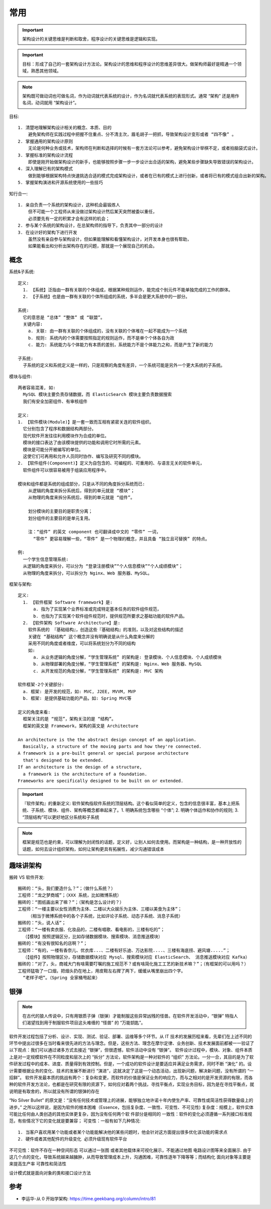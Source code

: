 常用
####

.. important:: 架构设计的关键思维是判断和取舍，程序设计的关键思维是逻辑和实现。

.. important:: 目标：形成了自己的一套架构设计方法论。架构设计的思维和程序设计的思维差异很大。做架构师最好是精通一个领域，熟悉其他领域。

.. note:: 架构既可做动词也可做名词，作为动词就代表系统的设计，作为名词就代表系统的表现形式。通常 “架构” 还是用作名词，动词就用 “架构设计”。



目标::

    1. 清楚地理解架构设计相关的概念、本质、目的
        避免架构师在实践过程中把握不住重点、分不清主次，眉毛胡子一把抓，导致架构设计变形或者 “四不像” 。
    2. 掌握通用的架构设计原则
        无论是何种业务或技术，架构师在判断和选择的时候有一套方法论可以参考，避免架构设计举棋不定，或者拍脑袋式设计。
    3. 掌握标准的架构设计流程
        即使是刚开始做架构设计的新手，也能够按照步骤一步一步设计出合适的架构，避免某些步骤缺失导致错误的架构设计。
    4. 深入理解已有的架构模式
        做到能够根据架构特点快速挑选合适的模式完成架构设计，或者在已有的模式上进行创新，或者将已有的模式组合出新的架构。
    5. 掌握架构演进和开源系统使用的一些技巧

知行合一::

    1. 亲自负责一个系统的架构设计，这种机会最锻炼人
        但不可能一个工程师从来没做过架构设计然后某天突然被委以重任，
        必须要先有一定的积累才会有这样的机会；
    2. 参与某个系统的架构设计，在总架构师的指导下，负责其中一部分的设计
    3. 在设计好的架构下进行开发
        虽然没有亲自参与架构设计，但如果能理解和看懂架构设计，对开发本身也很有帮助，
        如果能看出和分析出架构存在的问题，那就是一个展现自己的机会。


概念
====

系统&子系统::

    定义: 
      1. 【系统】泛指由一群有关联的个体组成，根据某种规则运作，能完成个别元件不能单独完成的工作的群体。
      2. 【子系统】也是由一群有关联的个体所组成的系统，多半会是更大系统中的一部分。
      
    系统:
      它的意思是 “总体” “整体” 或 “联盟”。
      关键内容:
        a. 关联: 由一群有关联的个体组成的，没有关联的个体堆在一起不能成为一个系统
        b. 规则: 系统内的个体需要按照指定的规则运作，而不是单个个体各自为政
        c. 能力: 系统能力与个体能力有本质的差别，系统能力不是个体能力之和，而是产生了新的能力

    子系统:
      子系统的定义和系统定义是一样的，只是观察的角度有差异，一个系统可能是另外一个更大系统的子系统。


模块与组件::

    两者容易混淆, 如:
      MySQL 模块主要负责存储数据，而 ElasticSearch 模块主要负责数据搜索
      我们有安全加密组件、有审核组件

    定义: 
    1. 【软件模块(Module)】是一套一致而互相有紧密关连的软件组织。
      它分别包含了程序和数据结构两部分。
      现代软件开发往往利用模块作为合成的单位。
      模块的接口表达了由该模块提供的功能和调用它时所需的元素。
      模块是可能分开被编写的单位。
      这使它们可再用和允许人员同时协作、编写及研究不同的模块。
    2. 【软件组件(Component)】定义为自包含的、可编程的、可重用的、与语言无关的软件单元，
      软件组件可以很容易被用于组装应用程序中。

    模块和组件都是系统的组成部分，只是从不同的角度拆分系统而已:
        从逻辑的角度来拆分系统后，得到的单元就是 “模块”；
        从物理的角度来拆分系统后，得到的单元就是 “组件”。

        划分模块的主要目的是职责分离；
        划分组件的主要目的是单元复用。

        注：“组件” 的英文 component 也可翻译成中文的 “零件” 一词，
          “零件” 更容易理解一些，“零件” 是一个物理的概念，并且具备 “独立且可替换” 的特点。

    例: 
      一个学生信息管理系统:
      从逻辑的角度来拆分，可以分为 “登录注册模块”“个人信息模块”“个人成绩模块”；
      从物理的角度来拆分，可以拆分为 Nginx、Web 服务器、MySQL。



框架与架构::

    定义:
      1. 【软件框架 Software framework】是:
          a. 指为了实现某个业界标准或完成特定基本任务的软件组件规范，
          b. 也指为了实现某个软件组件规范时，提供规范所要求之基础功能的软件产品。
      2. 【软件架构 Software Architecture】是:
        软件系统的 『基础结构』，创造这些『基础结构』的准则，以及对这些结构的描述
        关键在 “基础结构” 这个概念并没有明确说是从什么角度来分解的
        采用不同的角度或者维度，可以将系统划分为不同的结构
        如:
          a. 从业务逻辑的角度分解，“学生管理系统” 的架构是: 登录模块、个人信息模块、个人成绩模块
          b. 从物理部署的角度分解，“学生管理系统” 的架构是: Nginx、Web 服务器、MySQL
          c. 从开发规范的角度分解，“学生管理系统” 的架构是: MVC 架构

    软件框架-2个关键部分:
      a. 框架: 是开发的规范，如: MVC, J2EE, MVVM, MVP
      b. 框架: 是提供基础功能的产品，如: Spring MVC等

    定义的角度来看:
      框架关注的是 “规范”，架构关注的是 “结构”。
      框架的英文是 Framework，架构的英文是 Architecture

    An architecture is the the abstract design concept of an application. 
      Basically, a structure of the moving parts and how they're connected.
    A framework is a pre-built general or special purpose architecture 
      that's designed to be extended.
    If an architecture is the design of a structure, 
      a framework is the architecture of a foundation. 
    Frameworks are specifically designed to be built on or extended.


.. important:: 『软件架构』的重新定义: 软件架构指软件系统的顶层结构。这个看似简单的定义，包含的信息很丰富，基本上把系统、子系统、模块、组件、架构等概念都串起来了。1. 明确系统包含哪些 “个体”; 2. 明确个体运作和协作的规则; 3. “顶层结构”可以更好地区分系统和子系统

.. note:: 框架是规范也是约束，可以理解为封闭性的话题，定义好，让别人如何去使用。而架构是一种结构，是一种开放性的话题，如何去设计组织架构，如何让架构更具有拓展性，减少沟通错误成本





趣味讲架构
==========

搬砖 VS 软件开发::

    搬砖的：“头，我们要造什么？”；（做什么系统？）
    工程师：“龙之梦商城”；（XXX 系统，比如微博系统）
    搬砖的：“图纸画出来了嘛？”；（架构是怎么设计的？）
    工程师：“一楼主要以女性消费为主体、二楼以大众娱乐为主体、三楼以美食为主体”；
        （相当于微博系统中的各个子系统，比如评论子系统、动态子系统、消息子系统）
    搬砖的：“头，说人话”；
    工程师：“一楼有卖衣服、化妆品的，二楼有唱歌、看电影的，三楼有吃的”；
      （【模块】按照逻辑区分，比如存储数据模块、搜索模块、消息推送模块）
    搬砖的：“有没有很知名的店啊？”；
    工程师：“有的，一楼有香奈儿、优衣库...、二楼有好乐迪、万达影院....、三楼有海底捞、避风塘.....”；
      （【组件】按照物理区分，存储数据模块对应 Mysql、搜索模块对应 ElasticSearch、 消息推送模块对应 Kafka）
    搬砖的：“对了，头，商城大门有啥需要叮嘱的施工规范不？或有啥简化施工工艺的新技术嘛？”；（有框架的可以用吗？）
    工程师猛吸了一口烟，把烟头扔在地上，用皮鞋左右撵了两下，缓缓从嘴里崩出四个字。
      “老样子吧”。（Spring 全家桶甩起来）


银弹
====

.. note:: 在古代的狼人传说中，只有用银质子弹（银弹）才能制服这些异常凶残的怪兽。在软件开发活动中，“银弹” 特指人们渴望找到用于制服软件项目这头难缠的 “怪兽” 的 “万能钥匙”。

软件开发过程包括了分析、设计、实现、测试、验证、部署、运维等多个环节。从 IT 技术的发展历程来看，先辈们在上述不同的环节中提出过很多在当时看来很先进的方法与理念。但是，这些方法、理念在摩尔定律、业务创新、技术发展面前都被一一验证了以下观点：我们可以通过诸多方式去接近 “银弹”，但很遗憾，软件活动中没有 “银弹”。
软件设计过程中，模块、对象、组件本质上是对一定规模软件在不同粒度和层次上的 “拆分” 方法论，软件架构是一种对软件的 “组织” 方法论。一分一合，其目的是为了软件研发过程中的成本、进度、质量得到有效控制。但是，一个成功的软件设计是要适应并满足业务需求，同时不断 “演化” 的。设计需要根据业务的变化、技术的发展不断进行 “演进”，这就决定了这是一个动态活动，出现新问题，解决新问题，没有所谓的 “一招鲜”。
软件开发最本质的挑战有两个：复杂和变更，而软件的价值是保证业务的响应力，而与之相对的是开发资源的有限，而各种的软件开发方法论，也都是在研究有限的资源下，如何应对着两个挑战，寻找平衡点，实现业务目标，因为是在寻找平衡点，就说明是有取舍的，所以就没有所谓的银弹的存在

“No Silver Bullet” 的原文是：“没有任何技术或管理上的进展，能够独立地许诺十年内使生产率、可靠性或简洁性获得数量级上的进步。” 之所以这样说，是因为软件的根本困难（Essence，包括复杂度、一致性、可变性、不可见性)
复杂度：规模上，软件实体可能比任何由人类创造的其他实体更复杂，因为没有任何两个软 件部分是相同的
一致性：软件的变化必须遵循一系列接口标准规范，有些情况下它的变化就是要兼容；
可变性：一般有如下几种情况::

    1. 当客户喜欢用某个功能或者某个功能能解决他的某些问题时，他会针对这方面提出很多优化该功能的需求点
    2. 硬件或者其他配件的升级变化 必须升级现有软件平台

不可见性：软件不存在一种空间形态 可以通过一张图
或者其他载体来可视化展示，不能通过地图 电路设计图等来全面展示.
由于这几个点的变化，导致系统越来越臃肿，从而导致管理成本上升，沟通困难，可靠性逐年下降等等；而结构化 面向对象等主要是来提高生产率 可靠性和简洁性


设计模式就是面向对象的类和接口设计方法


参考
====

* 李运华-从 0 开始学架构: https://time.geekbang.org/column/intro/81

